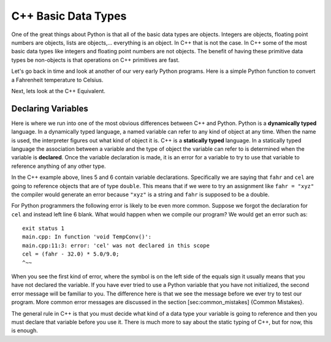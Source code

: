 C++ Basic Data Types
====================

One of the great things about Python is that all of the basic data types
are objects. Integers are objects, floating point numbers are objects,
lists are objects,... everything is an object. In C++ that is not the case.
In C++ some of the most basic data types like integers and floating point
numbers are not objects. The benefit of having these primitive data
types be non-objects is that operations on C++ primitives are fast.

Let's go back in time and look at another of our very early Python
programs. Here is a simple Python function to convert a Fahrenheit
temperature to Celsius.

.. activecode:: convertpy
    :language: python

    def TempConv():
        fahr = int(input("Enter the temperature in F: "))
        cel = (fahr - 32.0) * 5.0/9.0
        print("the temperature in C is: ", cel)

    TempConv()

Next, lets look at the C++ Equivalent.

.. activecode:: convertcpp
    :language: cpp
    :sourcefile: tempConv.cpp
    :stdin: 212

    #include <iostream>
    using namespace std;

    void TempConv() {
        double fahr;
        double cel;

        cout << "Enter the temperature in F: ";
        cin >> fahr;

        cel = (fahr - 32.0) * 5.0/9.0;
        cout<<"The temperature in C is: "<<cel<<endl;
    }

    int main() {
        TempConv();
        return 0;
    }



Declaring Variables
-------------------

Here is where we run into one of the most obvious differences between
C++ and Python. Python is a **dynamically typed** language. In a
dynamically typed language, a named variable can refer to any kind of object at
any time. When the name  is used, the interpreter figures out what
kind of object it is. C++ is a **statically typed** language. In a
statically typed language the association between a variable and the
type of object the variable can refer to is determined when the variable
is **declared**. Once the variable declaration is made, it is an error for a
variable to try to use that variable to reference anything of any other type.

In the C++ example above, lines 5 and 6 contain variable declarations.
Specifically we are saying that ``fahr`` and ``cel`` are going to
reference objects that are of type ``double``. This means that if we were to try an
assignment like ``fahr = "xyz"`` the compiler would generate an error
because ``"xyz"`` is a string and ``fahr`` is supposed to be a double.

For Python programmers the following error is likely to be even more
common. Suppose we forgot the declaration for ``cel`` and instead left
line 6 blank. What would happen when we compile our program?
We would get an error such as:

::

    exit status 1
    main.cpp: In function 'void TempConv()':
    main.cpp:11:3: error: 'cel' was not declared in this scope
    cel = (fahr - 32.0) * 5.0/9.0;
    ^~~

When you see the first kind of error, where the symbol is on the left
side of the equals sign it usually means that you have not declared the
variable. If you have ever tried to use a Python variable that you have
not initialized, the second error message will be familiar to you. The
difference here is that we see the message before we ever try to test
our program. More common error messages are discussed in the section
[sec:common\_mistakes] {Common Mistakes}.

The general rule in C++ is that you must decide what kind of a data type
your variable is going to reference and then you must declare that
variable before you use it. There is much more to say about the static
typing of C++, but for now, this is enough.
